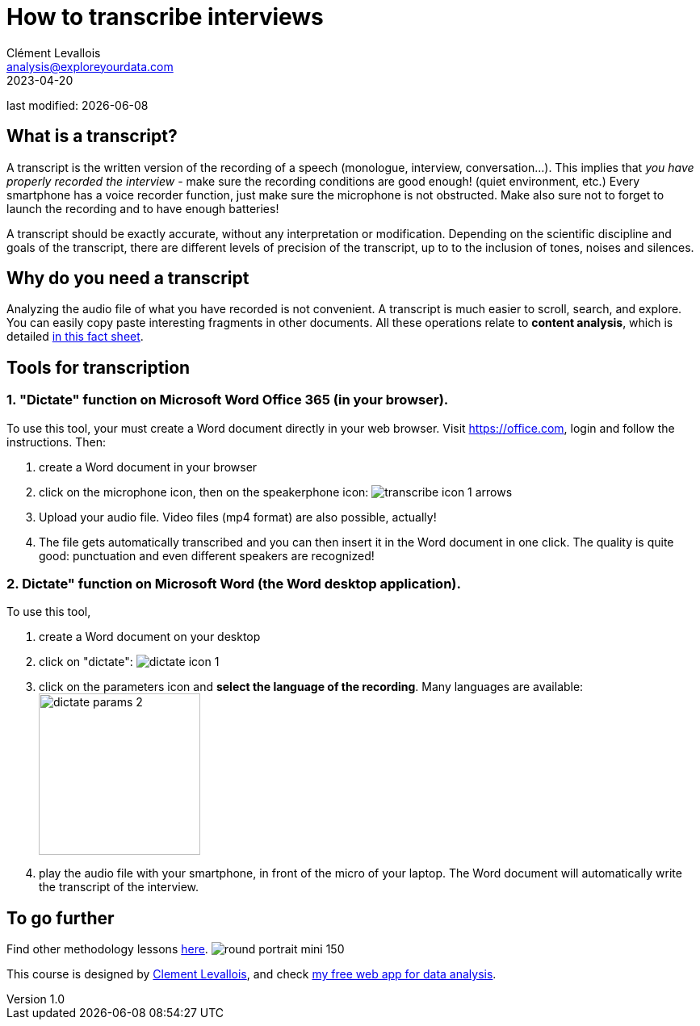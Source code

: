 = How to transcribe interviews
Clément Levallois <analysis@exploreyourdata.com>
2023-04-20

last modified: {docdate}

:icons: font
:iconsfont:   font-awesome
:revnumber: 1.0
:example-caption!:
:experimental:
:imagesdir: images

== What is a transcript?
A transcript is the written version of the recording of a speech (monologue, interview, conversation...).
This implies that __you have properly recorded the interview__ - make sure the recording conditions are good enough! (quiet environment, etc.)
//+
Every smartphone has a voice recorder function, just make sure the microphone is not obstructed.
Make also sure not to forget to launch the recording and to have enough batteries! 

A transcript should be exactly accurate, without any interpretation or modification.
//+
Depending on the scientific discipline and goals of the transcript, there are different levels of precision of the transcript, up to to the inclusion of tones, noises and silences.

== Why do you need a transcript
Analyzing the audio file of what you have recorded is not convenient. A transcript is much easier to scroll, search, and explore. You can easily copy paste interesting fragments in other documents. All these operations relate to **content analysis**, which is detailed https://seinecle.github.io/methodology/generated-html/content_analysis.html[in this fact sheet].

== Tools for transcription

=== 1. "Dictate" function on Microsoft Word Office 365 (*in your browser*).
To use this tool, your must create a Word document directly in your web browser.
Visit https://office.com[https://office.com], login and follow the instructions. Then:

//+

1. create a Word document in your browser
2. click on the microphone icon, then on the speakerphone icon:
image:transcribe-icon-1-arrows.png[title="transcribe icon"]
//+

3. Upload your audio file. Video files (mp4 format) are also possible, actually!

4. The file gets automatically transcribed and you can then insert it in the Word document in one click.
The quality is quite good: punctuation and even different speakers are recognized!

=== 2. Dictate" function on Microsoft Word (the Word *desktop* application).
To use this tool,

1. create a Word document on your desktop
2. click on "dictate":
image:dictate-icon-1.png[title="dictate icon"]
3. click on the parameters icon and *select the language of the recording*. Many languages are available:
image:dictate-params-2.png[title="dictate parameters icon", width="200", align="center"]

4. play the audio file with your smartphone, in front of the micro of your laptop. The Word document will automatically write the transcript of the interview.

== To go further

Find other methodology lessons https://seinecle.github.io/methodology/[here].
image:round_portrait_mini_150.png[align="center", role="right"]

This course is designed by https://www.twitter.com/seinecle[Clement Levallois], and check https://nocodefunctions.com[my free web app for data analysis].